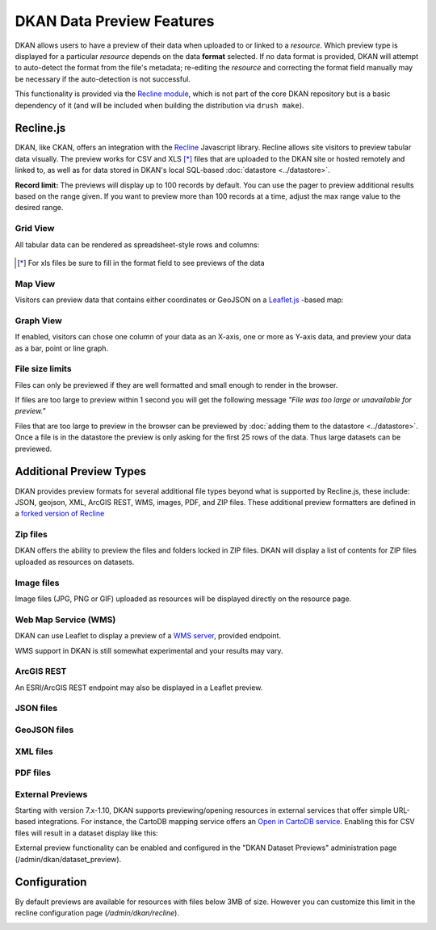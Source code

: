 DKAN Data Preview Features
==========================

DKAN allows users to have a preview of their data when uploaded to or linked to a *resource*. Which preview type is displayed for a particular *resource* depends on the data **format** selected. If no data format is provided, DKAN will attempt to auto-detect the format from the file's metadata; re-editing the *resource* and correcting the format field manually may be necessary if the auto-detection is not successful.

This functionality is provided via the `Recline module <https://github.com/GetDKAN/recline>`_, which is not part of the core DKAN repository but is a basic dependency of it (and will be included when building the distribution via ``drush make``).

Recline.js
----------

DKAN, like CKAN, offers an integration with the `Recline <http://reclinejs.com>`_ Javascript library. Recline allows site visitors to preview tabular data visually. The preview works for CSV and XLS [*]_ files that are uploaded to the DKAN site or hosted remotely and linked to, as well as for data stored in DKAN's local SQL-based :doc:`datastore <../datastore>`.

**Record limit:** The previews will display up to 100 records by default. You can use the pager to preview additional results based on the range given. If you want to preview more than 100 records at a time, adjust the max range value to the desired range.

.. figure:: ../../images/pager.png

Grid View
*********
All tabular data can be rendered as spreadsheet-style rows and columns:

.. figure:: ../../images/csv-preview.png

.. [*] For xls files be sure to fill in the format field to see previews of the data

.. figure:: ../../images/xls-format.png

Map View
********
Visitors can preview data that contains either coordinates or GeoJSON on a `Leaflet.js <http://leafletjs.com/>`_ -based map:

.. image:: ../../images/map-preview.png

Graph View
**********
If enabled, visitors can chose one column of your data as an X-axis, one or more as Y-axis data, and preview your data as a bar, point or line graph.

.. image:: ../../images/graph-preview.png

File size limits
****************
Files can only be previewed if they are well formatted and small enough to render in the browser.

If files are too large to preview within 1 second you will get the following message *"File was too large or unavailable for preview."*

Files that are too large to preview in the browser can be previewed by :doc:`adding them to the datastore <../datastore>`. Once a file is in the datastore the preview is only asking for the first 25 rows of the data. Thus large datasets can be previewed.

Additional Preview Types
------------------------
DKAN provides preview formats for several additional file types beyond what is supported by Recline.js, these include: JSON, geojson, XML, ArcGIS REST, WMS, images, PDF, and ZIP files. These additional preview formatters are defined in a `forked version of Recline <https://github.com/GetDKAN/recline>`_

Zip files
*********
DKAN offers the ability to preview the files and folders locked in ZIP files. DKAN will display a list of contents for ZIP files uploaded as resources on datasets.

.. image:: ../../images/zip-preview.png

Image files
***********
Image files (JPG, PNG or GIF) uploaded as resources will be displayed directly on the resource page.

.. image:: ../../images/image-preview.png

Web Map Service (WMS)
*********************
DKAN can use Leaflet to display a preview of a `WMS server <https://en.wikipedia.org/wiki/Web_Map_Service>`_, provided endpoint.

.. image:: ../../images/wms.png

WMS support in DKAN is still somewhat experimental and your results may vary.

ArcGIS REST
***********
An ESRI/ArcGIS REST endpoint may also be displayed in a Leaflet preview.

.. image:: ../../images/arcgis.png

JSON files
**********
.. image:: ../../images/json-preview.png

GeoJSON files
****************
.. image:: ../../images/geojson-preview.png

XML files
****************
.. image:: ../../images/xml-preview.png

PDF files
****************
.. image:: ../../images/pdf-preview.png

External Previews
******************
Starting with version 7.x-1.10, DKAN supports previewing/opening resources in external services that offer simple URL-based integrations. For instance, the CartoDB mapping service offers an `Open in CartoDB service <https://cartodb.com/open-in-cartodb>`_. Enabling this for CSV files will result in a dataset display like this:

.. image:: ../../images/external-preview.png

External preview functionality can be enabled and configured in the "DKAN Dataset Previews" administration page (/admin/dkan/dataset_preview).

Configuration
----------------
By default previews are available for resources with files below 3MB of size. However you can customize this limit in the recline configuration page (*/admin/dkan/recline*).

.. image:: ../../images/recline-configuration.png
